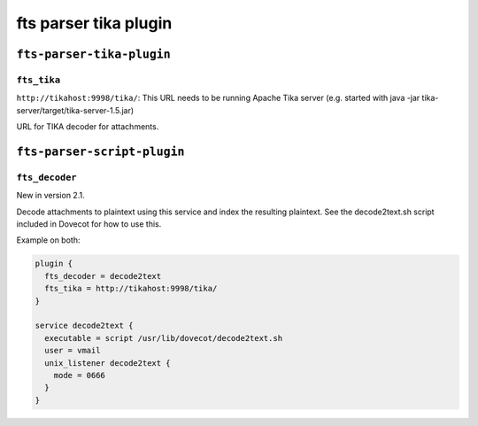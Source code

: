 .. _plugin-fts-parser-tika:

==========================
fts parser tika plugin
==========================

``fts-parser-tika-plugin``
^^^^^^^^^^^^^^^^^^^^^^^^^^^^^^
.. _plugin-fts-parser-tika-setting_fts_tika:

``fts_tika``
---------------
.. versionadded:: 2.2.13

``http://tikahost:9998/tika/``: This URL needs to be running Apache Tika server
(e.g. started with java -jar tika-server/target/tika-server-1.5.jar)

URL for TIKA decoder for attachments.


``fts-parser-script-plugin``
^^^^^^^^^^^^^^^^^^^^^^^^^^^^^^
.. _plugin-fts-parser-tika-setting_fts_decoder:

``fts_decoder``
---------------

New in version 2.1.

Decode attachments to plaintext using this service and index the resulting
plaintext. See the decode2text.sh script included in Dovecot for how to use
this.

Example on both:

.. code-block:: none

  plugin {
    fts_decoder = decode2text
    fts_tika = http://tikahost:9998/tika/
  }

  service decode2text {
    executable = script /usr/lib/dovecot/decode2text.sh
    user = vmail
    unix_listener decode2text {
      mode = 0666
    }
  }
